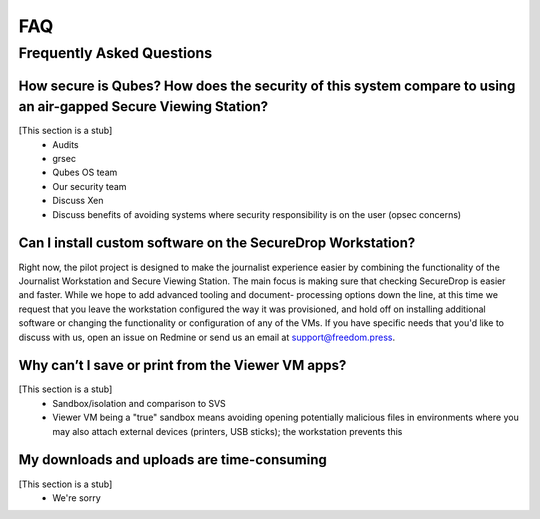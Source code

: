 FAQ
===

Frequently Asked Questions
--------------------------

How secure is Qubes? How does the security of this system compare to using an air-gapped Secure Viewing Station?
~~~~~~~~~~~~~~~~~~~~~~~~~~~~~~~~~~~~~~~~~~~~~~~~~~~~~~~~~~~~~~~~~~~~~~~~~~~~~~~~~~~~~~~~~~~~~~~~~~~~~~~~~~~~~~~~~~~

[This section is a stub]
  - Audits
  - grsec
  - Qubes OS team
  - Our security team
  - Discuss Xen
  - Discuss benefits of avoiding systems where security responsibility is on the user (opsec concerns)

Can I install custom software on the SecureDrop Workstation?
~~~~~~~~~~~~~~~~~~~~~~~~~~~~~~~~~~~~~~~~~~~~~~~~~~~~~~~~~~~~

Right now, the pilot project is designed to make the journalist experience
easier by combining the functionality of the Journalist Workstation and Secure
Viewing Station. The main focus is making sure that checking SecureDrop is
easier and faster. While we hope to add advanced tooling and document-
processing options down the line, at this time we request that you leave the
workstation configured the way it was provisioned, and hold off on installing
additional software or changing the functionality or configuration of any of
the VMs. If you have specific needs that you'd like to discuss with us, open an
issue on Redmine or send us an email at support@freedom.press.

Why can’t I save or print from the Viewer VM apps?
~~~~~~~~~~~~~~~~~~~~~~~~~~~~~~~~~~~~~~~~~~~~~~~~~~

[This section is a stub]
 - Sandbox/isolation and comparison to SVS
 - Viewer VM being a "true" sandbox means avoiding opening potentially
   malicious files in environments where you may also attach external devices
   (printers, USB sticks); the workstation prevents this

My downloads and uploads are time-consuming
~~~~~~~~~~~~~~~~~~~~~~~~~~~~~~~~~~~~~~~~~~~

[This section is a stub]
 - We're sorry
